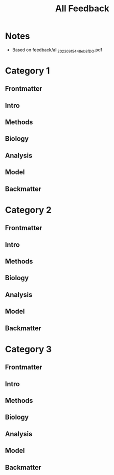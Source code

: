 #+title: All Feedback

* Notes
- Based on feedback/all_20230915_448eb8f_DO.pdf

* Category 1
** Frontmatter
** Intro
** Methods
** Biology
** Analysis
** Model
** Backmatter

* Category 2
** Frontmatter
** Intro
** Methods
** Biology
** Analysis
** Model
** Backmatter

* Category 3
** Frontmatter
** Intro
** Methods
** Biology
** Analysis
** Model
** Backmatter
